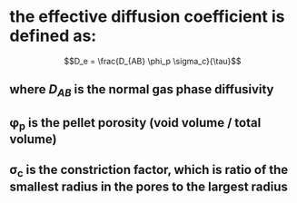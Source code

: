 #+STARTUP: showall


* the effective diffusion coefficient is defined as:

\[D_e = \frac{D_{AB} \phi_p \sigma_c}{\tau}\]

** where $D_{AB}$ is the normal gas phase diffusivity
** \phi_p is the pellet porosity (void volume / total volume)
** \sigma_c is the constriction factor, which is ratio of the smallest radius in the pores to the largest radius
